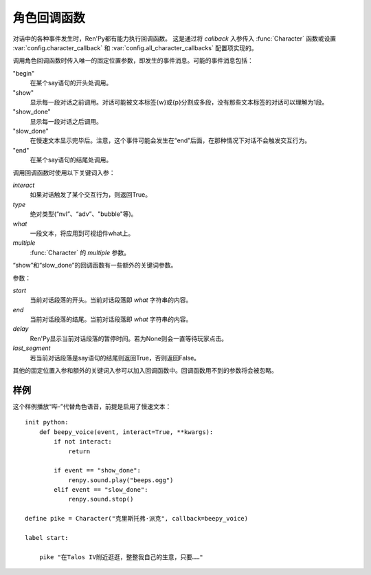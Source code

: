 .. _character-callbacks:

角色回调函数
===================

对话中的各种事件发生时，Ren'Py都有能力执行回调函数。
这是通过将 `callback` 入参传入 :func:`Character` 函数或设置 :var:`config.character_callback` 和 :var:`config.all_character_callbacks` 配置项实现的。

调用角色回调函数时传入唯一的固定位置参数，即发生的事件消息。可能的事件消息包括：

"begin"
    在某个say语句的开头处调用。

"show"
    显示每一段对话之前调用。对话可能被文本标签{w}或{p}分割成多段，没有那些文本标签的对话可以理解为1段。

"show_done"
    显示每一段对话之后调用。

"slow_done"
    在慢速文本显示完毕后。注意，这个事件可能会发生在“end”后面，在那种情况下对话不会触发交互行为。

"end"
    在某个say语句的结尾处调用。

调用回调函数时使用以下关键词入参：

`interact`
    如果对话触发了某个交互行为，则返回True。

`type`
    绝对类型(“nvl”、“adv”、"bubble"等)。

`what`
    一段文本，将应用到可视组件what上。

`multiple`
    :func:`Character` 的 `multiple` 参数。

“show”和“slow_done”的回调函数有一些额外的关键词参数。

参数：

`start`
    当前对话段落的开头。当前对话段落即 `what` 字符串的内容。

`end`
    当前对话段落的结尾。当前对话段落即 `what` 字符串的内容。

`delay`
    Ren'Py显示当前对话段落的暂停时间。若为None则会一直等待玩家点击。

`last_segment`
    若当前对话段落是say语句的结尾则返回True，否则返回False。

其他的固定位置入参和额外的关键词入参可以加入回调函数中。回调函数用不到的参数将会被忽略。

.. _character-callbacks-example:

样例
-------

这个样例播放“哔-”代替角色语音，前提是启用了慢速文本：

::

    init python:
        def beepy_voice(event, interact=True, **kwargs):
            if not interact:
                return

            if event == "show_done":
                renpy.sound.play("beeps.ogg")
            elif event == "slow_done":
                renpy.sound.stop()

    define pike = Character("克里斯托弗·派克", callback=beepy_voice)

    label start:

        pike "在Talos IV附近逛逛，整整我自己的生意，只要……"
